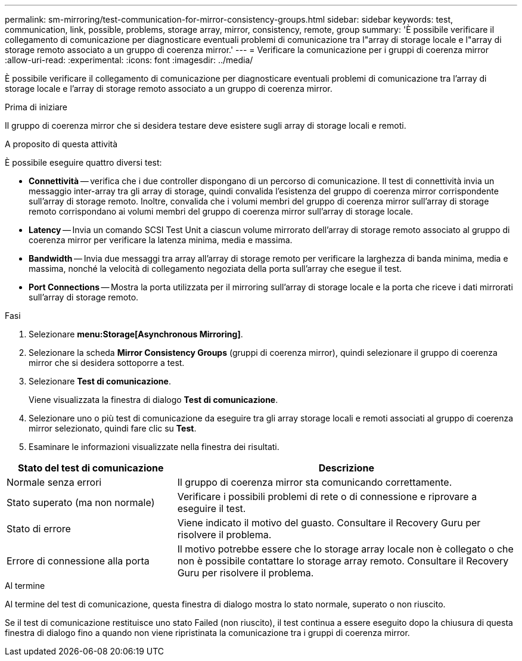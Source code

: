 ---
permalink: sm-mirroring/test-communication-for-mirror-consistency-groups.html 
sidebar: sidebar 
keywords: test, communication, link, possible, problems, storage array, mirror, consistency, remote, group 
summary: 'È possibile verificare il collegamento di comunicazione per diagnosticare eventuali problemi di comunicazione tra l"array di storage locale e l"array di storage remoto associato a un gruppo di coerenza mirror.' 
---
= Verificare la comunicazione per i gruppi di coerenza mirror
:allow-uri-read: 
:experimental: 
:icons: font
:imagesdir: ../media/


[role="lead"]
È possibile verificare il collegamento di comunicazione per diagnosticare eventuali problemi di comunicazione tra l'array di storage locale e l'array di storage remoto associato a un gruppo di coerenza mirror.

.Prima di iniziare
Il gruppo di coerenza mirror che si desidera testare deve esistere sugli array di storage locali e remoti.

.A proposito di questa attività
È possibile eseguire quattro diversi test:

* *Connettività* -- verifica che i due controller dispongano di un percorso di comunicazione. Il test di connettività invia un messaggio inter-array tra gli array di storage, quindi convalida l'esistenza del gruppo di coerenza mirror corrispondente sull'array di storage remoto. Inoltre, convalida che i volumi membri del gruppo di coerenza mirror sull'array di storage remoto corrispondano ai volumi membri del gruppo di coerenza mirror sull'array di storage locale.
* *Latency* -- Invia un comando SCSI Test Unit a ciascun volume mirrorato dell'array di storage remoto associato al gruppo di coerenza mirror per verificare la latenza minima, media e massima.
* *Bandwidth* -- Invia due messaggi tra array all'array di storage remoto per verificare la larghezza di banda minima, media e massima, nonché la velocità di collegamento negoziata della porta sull'array che esegue il test.
* *Port Connections* -- Mostra la porta utilizzata per il mirroring sull'array di storage locale e la porta che riceve i dati mirrorati sull'array di storage remoto.


.Fasi
. Selezionare *menu:Storage[Asynchronous Mirroring]*.
. Selezionare la scheda *Mirror Consistency Groups* (gruppi di coerenza mirror), quindi selezionare il gruppo di coerenza mirror che si desidera sottoporre a test.
. Selezionare *Test di comunicazione*.
+
Viene visualizzata la finestra di dialogo *Test di comunicazione*.

. Selezionare uno o più test di comunicazione da eseguire tra gli array storage locali e remoti associati al gruppo di coerenza mirror selezionato, quindi fare clic su *Test*.
. Esaminare le informazioni visualizzate nella finestra dei risultati.


[cols="2a,4a"]
|===
| Stato del test di comunicazione | Descrizione 


 a| 
Normale senza errori
 a| 
Il gruppo di coerenza mirror sta comunicando correttamente.



 a| 
Stato superato (ma non normale)
 a| 
Verificare i possibili problemi di rete o di connessione e riprovare a eseguire il test.



 a| 
Stato di errore
 a| 
Viene indicato il motivo del guasto. Consultare il Recovery Guru per risolvere il problema.



 a| 
Errore di connessione alla porta
 a| 
Il motivo potrebbe essere che lo storage array locale non è collegato o che non è possibile contattare lo storage array remoto. Consultare il Recovery Guru per risolvere il problema.

|===
.Al termine
Al termine del test di comunicazione, questa finestra di dialogo mostra lo stato normale, superato o non riuscito.

Se il test di comunicazione restituisce uno stato Failed (non riuscito), il test continua a essere eseguito dopo la chiusura di questa finestra di dialogo fino a quando non viene ripristinata la comunicazione tra i gruppi di coerenza mirror.
